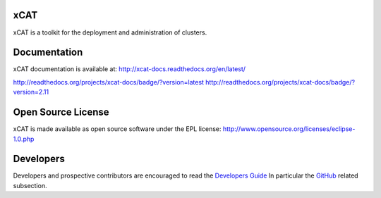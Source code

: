 xCAT
----

xCAT is a toolkit for the deployment and administration of clusters.

Documentation
-------------

xCAT documentation is available at: http://xcat-docs.readthedocs.org/en/latest/

http://readthedocs.org/projects/xcat-docs/badge/?version=latest
http://readthedocs.org/projects/xcat-docs/badge/?version=2.11

Open Source License
-------------------

xCAT is made available as open source software under the EPL license:
http://www.opensource.org/licenses/eclipse-1.0.php

Developers
----------

Developers and prospective contributors are encouraged to read the `Developers Guide <http://xcat-docs.readthedocs.io/en/latest/developers/>`_
In particular the `GitHub <http://xcat-docs.readthedocs.io/en/latest/developers/github/>`_ related subsection.

